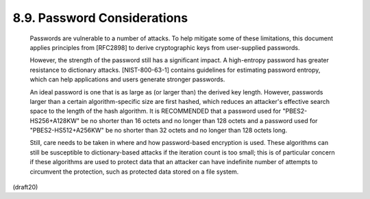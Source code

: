 8.9. Password Considerations
---------------------------------------


   Passwords are vulnerable to a number of attacks.  To help mitigate
   some of these limitations, this document applies principles from
   [RFC2898] to derive cryptographic keys from user-supplied passwords.

   However, the strength of the password still has a significant impact.
   A high-entropy password has greater resistance to dictionary attacks.
   [NIST-800-63-1] contains guidelines for estimating password entropy,
   which can help applications and users generate stronger passwords.

   An ideal password is one that is as large as (or larger than) the
   derived key length.  However, passwords larger than a certain
   algorithm-specific size are first hashed, which reduces an attacker's
   effective search space to the length of the hash algorithm.  It is
   RECOMMENDED that a password used for "PBES2-HS256+A128KW" be no
   shorter than 16 octets and no longer than 128 octets and a password
   used for "PBES2-HS512+A256KW" be no shorter than 32 octets and no
   longer than 128 octets long.

   Still, care needs to be taken in where and how password-based
   encryption is used.  These algorithms can still be susceptible to
   dictionary-based attacks if the iteration count is too small; this is
   of particular concern if these algorithms are used to protect data
   that an attacker can have indefinite number of attempts to circumvent
   the protection, such as protected data stored on a file system.

(draft20)
